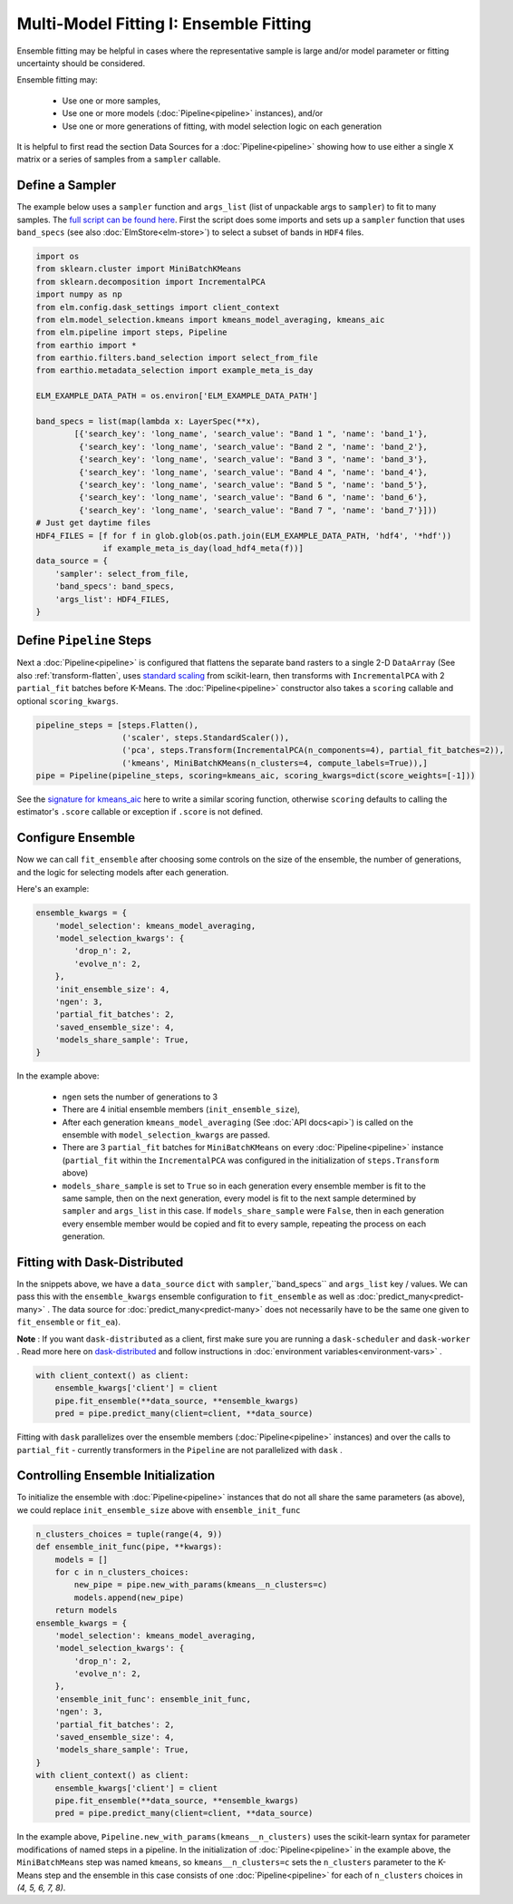 Multi-Model Fitting I: Ensemble Fitting
=======================================

Ensemble fitting may be helpful in cases where the representative sample is large and/or model parameter or fitting uncertainty should be considered.

Ensemble fitting may:

 * Use one or more samples,
 * Use one or more models (:doc:`Pipeline<pipeline>` instances), and/or
 * Use one or more generations of fitting, with model selection logic on each generation

It is helpful to first read the section Data Sources for a :doc:`Pipeline<pipeline>` showing how to use either a single ``X`` matrix or a series of samples from a ``sampler`` callable.

Define a Sampler
----------------

.. _full script can be found here: https://github.com/ContinuumIO/elm/blob/master/examples/api_example.py

The example below uses a ``sampler`` function and ``args_list`` (list of unpackable args to ``sampler``) to fit to many samples.  The `full script can be found here`_.  First the script does some imports and sets up a ``sampler`` function that uses ``band_specs`` (see also :doc:`ElmStore<elm-store>`) to select a subset of bands in ``HDF4`` files.

.. code-block:: python

    import os
    from sklearn.cluster import MiniBatchKMeans
    from sklearn.decomposition import IncrementalPCA
    import numpy as np
    from elm.config.dask_settings import client_context
    from elm.model_selection.kmeans import kmeans_model_averaging, kmeans_aic
    from elm.pipeline import steps, Pipeline
    from earthio import *
    from earthio.filters.band_selection import select_from_file
    from earthio.metadata_selection import example_meta_is_day

    ELM_EXAMPLE_DATA_PATH = os.environ['ELM_EXAMPLE_DATA_PATH']

    band_specs = list(map(lambda x: LayerSpec(**x),
            [{'search_key': 'long_name', 'search_value': "Band 1 ", 'name': 'band_1'},
             {'search_key': 'long_name', 'search_value': "Band 2 ", 'name': 'band_2'},
             {'search_key': 'long_name', 'search_value': "Band 3 ", 'name': 'band_3'},
             {'search_key': 'long_name', 'search_value': "Band 4 ", 'name': 'band_4'},
             {'search_key': 'long_name', 'search_value': "Band 5 ", 'name': 'band_5'},
             {'search_key': 'long_name', 'search_value': "Band 6 ", 'name': 'band_6'},
             {'search_key': 'long_name', 'search_value': "Band 7 ", 'name': 'band_7'}]))
    # Just get daytime files
    HDF4_FILES = [f for f in glob.glob(os.path.join(ELM_EXAMPLE_DATA_PATH, 'hdf4', '*hdf'))
                  if example_meta_is_day(load_hdf4_meta(f))]
    data_source = {
        'sampler': select_from_file,
        'band_specs': band_specs,
        'args_list': HDF4_FILES,
    }

Define ``Pipeline`` Steps
-------------------------

.. _standard scaling: http://scikit-learn.org/stable/modules/generated/sklearn.preprocessing.StandardScaler.html

Next a :doc:`Pipeline<pipeline>` is configured that flattens the separate band rasters to a single 2-D ``DataArray`` (See also :ref:`transform-flatten`, uses `standard scaling`_ from scikit-learn, then transforms with ``IncrementalPCA`` with 2 ``partial_fit`` batches before K-Means.  The :doc:`Pipeline<pipeline>` constructor also takes a ``scoring`` callable and optional ``scoring_kwargs``.

.. code-block:: python

    pipeline_steps = [steps.Flatten(),
                      ('scaler', steps.StandardScaler()),
                      ('pca', steps.Transform(IncrementalPCA(n_components=4), partial_fit_batches=2)),
                      ('kmeans', MiniBatchKMeans(n_clusters=4, compute_labels=True)),]
    pipe = Pipeline(pipeline_steps, scoring=kmeans_aic, scoring_kwargs=dict(score_weights=[-1]))

.. _signature for kmeans_aic: https://github.com/ContinuumIO/elm/blob/master/elm/model_selection/kmeans.py


See the `signature for kmeans_aic`_ here to write a similar scoring function, otherwise ``scoring`` defaults to calling the estimator's ``.score`` callable or exception if ``.score`` is not defined.

Configure Ensemble
------------------

Now we can call ``fit_ensemble`` after choosing some controls on the size of the ensemble, the number of generations, and the logic for selecting models after each generation.

Here's an example:

.. code-block:: python

    ensemble_kwargs = {
        'model_selection': kmeans_model_averaging,
        'model_selection_kwargs': {
            'drop_n': 2,
            'evolve_n': 2,
        },
        'init_ensemble_size': 4,
        'ngen': 3,
        'partial_fit_batches': 2,
        'saved_ensemble_size': 4,
        'models_share_sample': True,
    }

In the example above:

 * ``ngen`` sets the number of generations to 3
 * There are 4 initial ensemble members (``init_ensemble_size``),
 * After each generation ``kmeans_model_averaging`` (See :doc:`API docs<api>`) is called on the ensemble with ``model_selection_kwargs`` are passed.
 * There are 3 ``partial_fit`` batches for ``MiniBatchKMeans`` on every :doc:`Pipeline<pipeline>` instance (``partial_fit`` within the ``IncrementalPCA`` was configured in the initialization of ``steps.Transform`` above)
 * ``models_share_sample`` is set to ``True`` so in each generation every ensemble member is fit to the same sample, then on the next generation, every model is fit to the next sample determined by ``sampler`` and ``args_list`` in this case.  If ``models_share_sample`` were ``False``, then in each generation every ensemble member would be copied and fit to every sample, repeating the process on each generation.

.. _dask-distributed: https://distributed.readthedocs.io/en/latest/quickstart.html#setup-dask-distributed-the-hard-way

Fitting with Dask-Distributed
-----------------------------

In the snippets above, we have a ``data_source`` ``dict`` with ``sampler``,``band_specs`` and ``args_list`` key / values.  We can pass this with the ``ensemble_kwargs`` ensemble configuration to ``fit_ensemble`` as well as :doc:`predict_many<predict-many>` . The data source for :doc:`predict_many<predict-many>` does not necessarily have to be the same one given to ``fit_ensemble`` or ``fit_ea``).

**Note** : If you want ``dask-distributed`` as a client, first make sure you are running a ``dask-scheduler`` and ``dask-worker`` .  Read more here on `dask-distributed`_ and follow instructions in :doc:`environment variables<environment-vars>` .

.. code-block:: python

    with client_context() as client:
        ensemble_kwargs['client'] = client
        pipe.fit_ensemble(**data_source, **ensemble_kwargs)
        pred = pipe.predict_many(client=client, **data_source)

Fitting with ``dask`` parallelizes over the ensemble members (:doc:`Pipeline<pipeline>` instances) and over the calls to ``partial_fit``  - currently transformers in the ``Pipeline`` are not parallelized with ``dask`` .

.. _controlling-ensemble:

Controlling Ensemble Initialization
-----------------------------------

To initialize the ensemble with :doc:`Pipeline<pipeline>` instances that do not all share the same parameters (as above), we could replace ``init_ensemble_size`` above with ``ensemble_init_func``

.. code-block:: python

    n_clusters_choices = tuple(range(4, 9))
    def ensemble_init_func(pipe, **kwargs):
        models = []
        for c in n_clusters_choices:
            new_pipe = pipe.new_with_params(kmeans__n_clusters=c)
            models.append(new_pipe)
        return models
    ensemble_kwargs = {
        'model_selection': kmeans_model_averaging,
        'model_selection_kwargs': {
            'drop_n': 2,
            'evolve_n': 2,
        },
        'ensemble_init_func': ensemble_init_func,
        'ngen': 3,
        'partial_fit_batches': 2,
        'saved_ensemble_size': 4,
        'models_share_sample': True,
    }
    with client_context() as client:
        ensemble_kwargs['client'] = client
        pipe.fit_ensemble(**data_source, **ensemble_kwargs)
        pred = pipe.predict_many(client=client, **data_source)

In the example above, ``Pipeline.new_with_params(kmeans__n_clusters)`` uses the scikit-learn syntax for parameter modifications of named steps in a pipeline.  In the initialization of :doc:`Pipeline<pipeline>` in the example above, the ``MiniBatchMeans`` step was named ``kmeans``, so ``kmeans__n_clusters=c`` sets the ``n_clusters`` parameter to the K-Means step and the ensemble in this case consists of one :doc:`Pipeline<pipeline>` for each of ``n_clusters`` choices in `(4, 5, 6, 7, 8)`.

